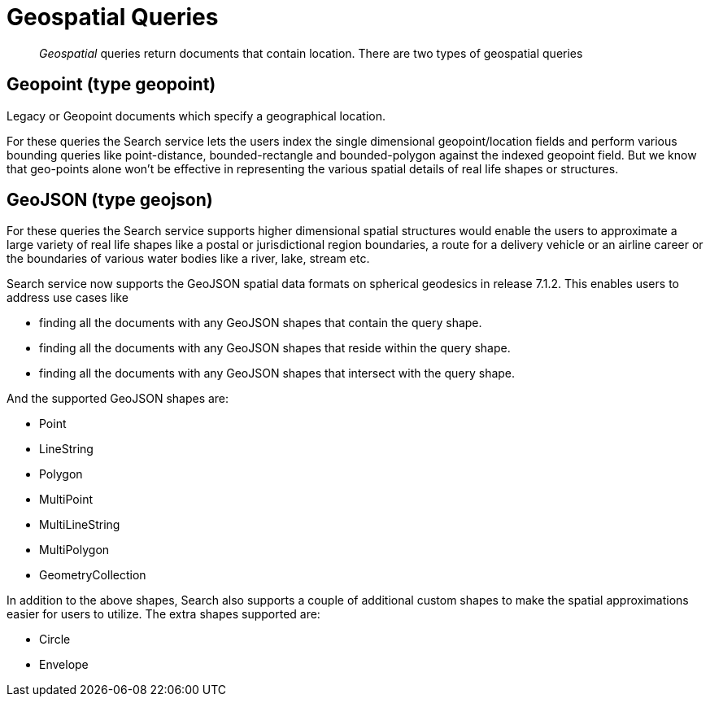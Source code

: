 = Geospatial Queries

[abstract]
_Geospatial_ queries return documents that contain location. There are two types of geospatial queries

== Geopoint (type geopoint)

Legacy or Geopoint documents which specify a geographical location. 

For these queries the Search service lets the users index the single dimensional geopoint/location fields and perform various bounding queries like point-distance, bounded-rectangle and bounded-polygon against the indexed geopoint field.  But we know that geo-points alone won’t be effective in representing the various spatial details of real life shapes or structures.

== GeoJSON (type geojson)

For these queries the Search service supports higher dimensional spatial structures would enable the users to approximate a large variety of real life shapes like a postal or jurisdictional region boundaries, a route for a delivery vehicle or an airline career or the boundaries of various water bodies like a river, lake, stream etc. 

Search service now supports the GeoJSON spatial data formats on spherical geodesics in release 7.1.2.  This  enables users to address use cases like

- finding all the documents with any GeoJSON shapes that contain the query shape.
- finding all the documents with any GeoJSON shapes that reside within the query shape.
- finding all the documents with any GeoJSON shapes that intersect with the query shape.

And the supported GeoJSON shapes are:

- Point
- LineString
- Polygon
- MultiPoint
- MultiLineString
- MultiPolygon
- GeometryCollection

In addition to the above shapes, Search also supports a couple of additional custom shapes to make the spatial approximations easier for users to utilize.  The extra shapes supported are:

- Circle
- Envelope

